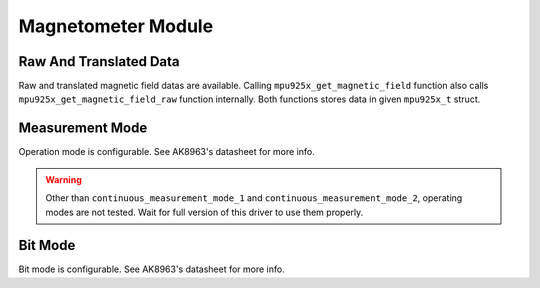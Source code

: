 .. _magnetometer-module:

Magnetometer Module
===================

Raw And Translated Data
^^^^^^^^^^^^^^^^^^^^^^^

Raw and translated magnetic field datas are available. Calling ``mpu925x_get_magnetic_field`` function also calls ``mpu925x_get_magnetic_field_raw`` function internally. Both functions stores data in given ``mpu925x_t`` struct.

.. doxygenfunction:: mpu925x_get_magnetic_field
	:project: mpu925x-driver

.. doxygenfunction:: mpu925x_get_magnetic_field_raw
	:project: mpu925x-driver

Measurement Mode
^^^^^^^^^^^^^^^^

Operation mode is configurable. See AK8963's datasheet for more info.

.. warning::

	Other than ``continuous_measurement_mode_1`` and ``continuous_measurement_mode_2``, operating modes are not tested. Wait for full version of this driver to use them properly.

.. doxygenfunction:: mpu925x_set_magnetometer_measurement_mode
	:project: mpu925x-driver

.. doxygenenum:: mpu925x_magnetometer_measurement_mode
	:project: mpu925x-driver

Bit Mode
^^^^^^^^

Bit mode is configurable. See AK8963's datasheet for more info.

.. doxygenfunction:: mpu925x_set_magnetometer_bit_mode
	:project: mpu925x-driver

.. doxygenenum:: mpu925x_magnetometer_bit_mode
	:project: mpu925x-driver
